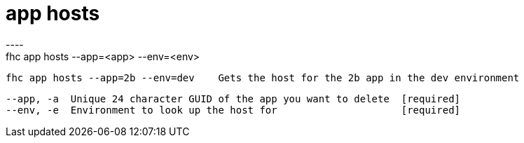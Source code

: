 [[app-hosts]]
= app hosts
----
fhc app hosts --app=<app> --env=<env>

  fhc app hosts --app=2b --env=dev    Gets the host for the 2b app in the dev environment


  --app, -a  Unique 24 character GUID of the app you want to delete  [required]
  --env, -e  Environment to look up the host for                     [required]

----

